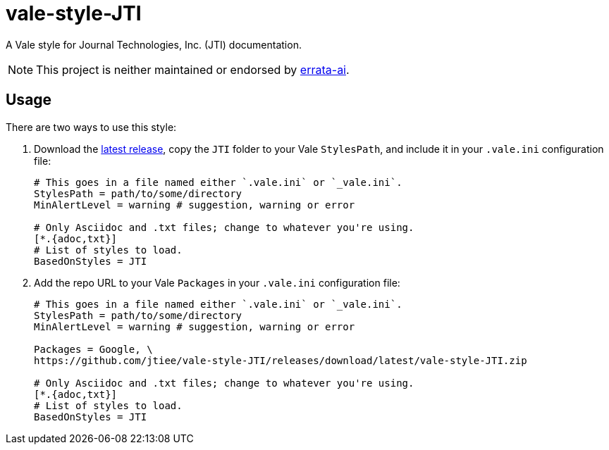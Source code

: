 = vale-style-JTI

A Vale style for Journal Technologies, Inc. (JTI) documentation.

NOTE: This project is neither maintained or endorsed by https://github.com/errata-ai/[errata-ai^].


== Usage

There are two ways to use this style:

1. Download the https://github.com/jtiee/vale-style-JTI/releases/tag/latest[latest
release^], copy the `JTI` folder to your Vale `StylesPath`, and include it in your `.vale.ini` configuration file:
+
[source, ini]
----
# This goes in a file named either `.vale.ini` or `_vale.ini`.
StylesPath = path/to/some/directory
MinAlertLevel = warning # suggestion, warning or error

# Only Asciidoc and .txt files; change to whatever you're using.
[*.{adoc,txt}]
# List of styles to load.
BasedOnStyles = JTI
----

2. Add the repo URL to your Vale `Packages` in your `.vale.ini` configuration file:
+
[source, ini]
----
# This goes in a file named either `.vale.ini` or `_vale.ini`.
StylesPath = path/to/some/directory
MinAlertLevel = warning # suggestion, warning or error

Packages = Google, \
https://github.com/jtiee/vale-style-JTI/releases/download/latest/vale-style-JTI.zip

# Only Asciidoc and .txt files; change to whatever you're using.
[*.{adoc,txt}]
# List of styles to load.
BasedOnStyles = JTI
----
